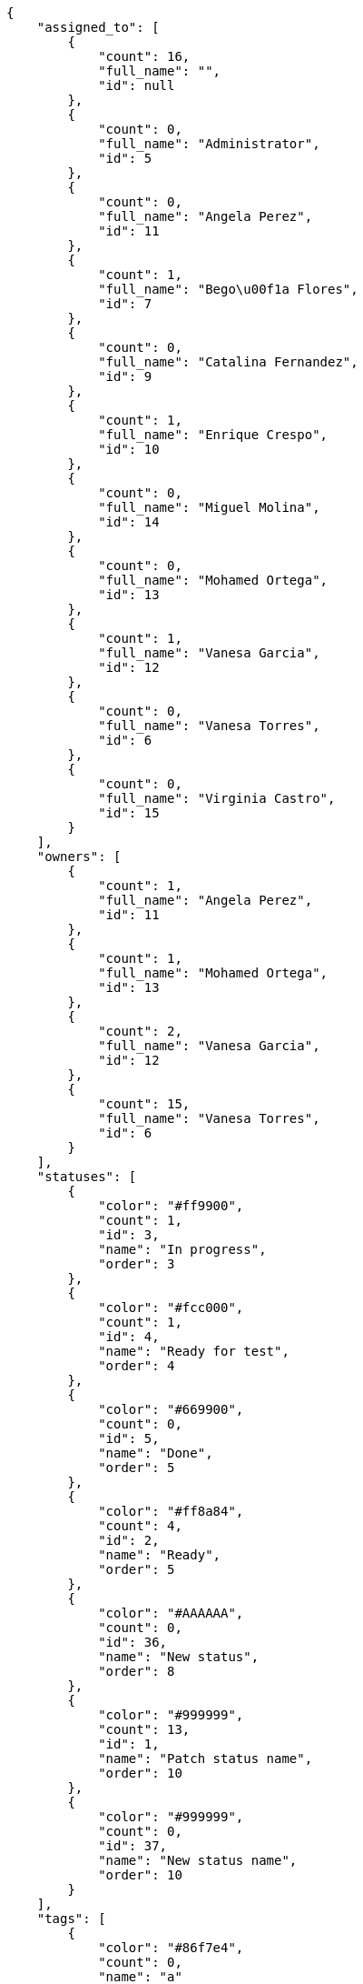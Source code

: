 [source,json]
----
{
    "assigned_to": [
        {
            "count": 16,
            "full_name": "",
            "id": null
        },
        {
            "count": 0,
            "full_name": "Administrator",
            "id": 5
        },
        {
            "count": 0,
            "full_name": "Angela Perez",
            "id": 11
        },
        {
            "count": 1,
            "full_name": "Bego\u00f1a Flores",
            "id": 7
        },
        {
            "count": 0,
            "full_name": "Catalina Fernandez",
            "id": 9
        },
        {
            "count": 1,
            "full_name": "Enrique Crespo",
            "id": 10
        },
        {
            "count": 0,
            "full_name": "Miguel Molina",
            "id": 14
        },
        {
            "count": 0,
            "full_name": "Mohamed Ortega",
            "id": 13
        },
        {
            "count": 1,
            "full_name": "Vanesa Garcia",
            "id": 12
        },
        {
            "count": 0,
            "full_name": "Vanesa Torres",
            "id": 6
        },
        {
            "count": 0,
            "full_name": "Virginia Castro",
            "id": 15
        }
    ],
    "owners": [
        {
            "count": 1,
            "full_name": "Angela Perez",
            "id": 11
        },
        {
            "count": 1,
            "full_name": "Mohamed Ortega",
            "id": 13
        },
        {
            "count": 2,
            "full_name": "Vanesa Garcia",
            "id": 12
        },
        {
            "count": 15,
            "full_name": "Vanesa Torres",
            "id": 6
        }
    ],
    "statuses": [
        {
            "color": "#ff9900",
            "count": 1,
            "id": 3,
            "name": "In progress",
            "order": 3
        },
        {
            "color": "#fcc000",
            "count": 1,
            "id": 4,
            "name": "Ready for test",
            "order": 4
        },
        {
            "color": "#669900",
            "count": 0,
            "id": 5,
            "name": "Done",
            "order": 5
        },
        {
            "color": "#ff8a84",
            "count": 4,
            "id": 2,
            "name": "Ready",
            "order": 5
        },
        {
            "color": "#AAAAAA",
            "count": 0,
            "id": 36,
            "name": "New status",
            "order": 8
        },
        {
            "color": "#999999",
            "count": 13,
            "id": 1,
            "name": "Patch status name",
            "order": 10
        },
        {
            "color": "#999999",
            "count": 0,
            "id": 37,
            "name": "New status name",
            "order": 10
        }
    ],
    "tags": [
        {
            "color": "#86f7e4",
            "count": 0,
            "name": "a"
        },
        {
            "color": null,
            "count": 0,
            "name": "ab"
        },
        {
            "color": null,
            "count": 0,
            "name": "accusamus"
        },
        {
            "color": null,
            "count": 0,
            "name": "accusantium"
        },
        {
            "color": "#4aeb19",
            "count": 0,
            "name": "ad"
        },
        {
            "color": "#257dec",
            "count": 0,
            "name": "adipisci"
        },
        {
            "color": null,
            "count": 0,
            "name": "alias"
        },
        {
            "color": null,
            "count": 0,
            "name": "aliquam"
        },
        {
            "color": null,
            "count": 0,
            "name": "aliquid"
        },
        {
            "color": "#db04fb",
            "count": 0,
            "name": "amet"
        },
        {
            "color": "#a2b100",
            "count": 0,
            "name": "aperiam"
        },
        {
            "color": "#9d1e93",
            "count": 0,
            "name": "architecto"
        },
        {
            "color": "#a69134",
            "count": 0,
            "name": "asperiores"
        },
        {
            "color": "#52b91a",
            "count": 0,
            "name": "assumenda"
        },
        {
            "color": null,
            "count": 0,
            "name": "atque"
        },
        {
            "color": "#9ae4e4",
            "count": 0,
            "name": "aut"
        },
        {
            "color": "#5e8c91",
            "count": 0,
            "name": "autem"
        },
        {
            "color": "#b844bd",
            "count": 0,
            "name": "beatae"
        },
        {
            "color": null,
            "count": 0,
            "name": "blanditiis"
        },
        {
            "color": "#3b70df",
            "count": 0,
            "name": "commodi"
        },
        {
            "color": null,
            "count": 0,
            "name": "consectetur"
        },
        {
            "color": null,
            "count": 0,
            "name": "consequatur"
        },
        {
            "color": "#ce24ec",
            "count": 0,
            "name": "consequuntur"
        },
        {
            "color": "#ed9c91",
            "count": 0,
            "name": "corporis"
        },
        {
            "color": "#432493",
            "count": 0,
            "name": "corrupti"
        },
        {
            "color": "#f5e53b",
            "count": 0,
            "name": "culpa"
        },
        {
            "color": null,
            "count": 0,
            "name": "cum"
        },
        {
            "color": null,
            "count": 1,
            "name": "cumque"
        },
        {
            "color": null,
            "count": 0,
            "name": "cupiditate"
        },
        {
            "color": null,
            "count": 3,
            "name": "customer"
        },
        {
            "color": null,
            "count": 0,
            "name": "debitis"
        },
        {
            "color": "#6188db",
            "count": 0,
            "name": "deleniti"
        },
        {
            "color": null,
            "count": 0,
            "name": "deserunt"
        },
        {
            "color": "#939b44",
            "count": 0,
            "name": "dicta"
        },
        {
            "color": null,
            "count": 0,
            "name": "dignissimos"
        },
        {
            "color": null,
            "count": 0,
            "name": "distinctio"
        },
        {
            "color": null,
            "count": 0,
            "name": "dolor"
        },
        {
            "color": "#61b076",
            "count": 0,
            "name": "dolore"
        },
        {
            "color": "#61405d",
            "count": 0,
            "name": "doloremque"
        },
        {
            "color": "#7fea8e",
            "count": 0,
            "name": "dolores"
        },
        {
            "color": null,
            "count": 0,
            "name": "doloribus"
        },
        {
            "color": "#db7ec2",
            "count": 0,
            "name": "dolorum"
        },
        {
            "color": "#ea6bb9",
            "count": 0,
            "name": "ducimus"
        },
        {
            "color": "#2c80b2",
            "count": 0,
            "name": "ea"
        },
        {
            "color": null,
            "count": 0,
            "name": "eaque"
        },
        {
            "color": "#24bec9",
            "count": 0,
            "name": "earum"
        },
        {
            "color": "#860b86",
            "count": 0,
            "name": "eius"
        },
        {
            "color": "#5d8273",
            "count": 0,
            "name": "eligendi"
        },
        {
            "color": null,
            "count": 0,
            "name": "eos"
        },
        {
            "color": null,
            "count": 0,
            "name": "error"
        },
        {
            "color": null,
            "count": 0,
            "name": "esse"
        },
        {
            "color": null,
            "count": 0,
            "name": "est"
        },
        {
            "color": null,
            "count": 1,
            "name": "et"
        },
        {
            "color": null,
            "count": 1,
            "name": "eum"
        },
        {
            "color": null,
            "count": 0,
            "name": "eveniet"
        },
        {
            "color": null,
            "count": 0,
            "name": "ex"
        },
        {
            "color": null,
            "count": 0,
            "name": "excepturi"
        },
        {
            "color": "#ac7c74",
            "count": 0,
            "name": "exercitationem"
        },
        {
            "color": "#2892cb",
            "count": 0,
            "name": "explicabo"
        },
        {
            "color": "#113f4a",
            "count": 0,
            "name": "facere"
        },
        {
            "color": "#0f6b6b",
            "count": 0,
            "name": "facilis"
        },
        {
            "color": null,
            "count": 0,
            "name": "fuga"
        },
        {
            "color": "#1c563a",
            "count": 0,
            "name": "fugiat"
        },
        {
            "color": null,
            "count": 0,
            "name": "fugit"
        },
        {
            "color": "#b42d3c",
            "count": 0,
            "name": "harum"
        },
        {
            "color": null,
            "count": 0,
            "name": "hic"
        },
        {
            "color": null,
            "count": 0,
            "name": "id"
        },
        {
            "color": "#3531fd",
            "count": 0,
            "name": "illo"
        },
        {
            "color": null,
            "count": 0,
            "name": "illum"
        },
        {
            "color": "#cde1f0",
            "count": 0,
            "name": "impedit"
        },
        {
            "color": null,
            "count": 0,
            "name": "in"
        },
        {
            "color": "#3099ec",
            "count": 0,
            "name": "incidunt"
        },
        {
            "color": null,
            "count": 0,
            "name": "inventore"
        },
        {
            "color": null,
            "count": 0,
            "name": "ipsa"
        },
        {
            "color": "#fa74af",
            "count": 0,
            "name": "ipsam"
        },
        {
            "color": null,
            "count": 0,
            "name": "ipsum"
        },
        {
            "color": null,
            "count": 0,
            "name": "iste"
        },
        {
            "color": null,
            "count": 0,
            "name": "iure"
        },
        {
            "color": null,
            "count": 0,
            "name": "iusto"
        },
        {
            "color": null,
            "count": 0,
            "name": "labore"
        },
        {
            "color": null,
            "count": 0,
            "name": "laboriosam"
        },
        {
            "color": null,
            "count": 0,
            "name": "laborum"
        },
        {
            "color": "#9e3f1f",
            "count": 0,
            "name": "laudantium"
        },
        {
            "color": "#d1fac1",
            "count": 0,
            "name": "magnam"
        },
        {
            "color": "#429e6f",
            "count": 0,
            "name": "magni"
        },
        {
            "color": "#cbb2b3",
            "count": 0,
            "name": "maiores"
        },
        {
            "color": "#1acc29",
            "count": 0,
            "name": "maxime"
        },
        {
            "color": "#f0048e",
            "count": 0,
            "name": "minima"
        },
        {
            "color": "#59b653",
            "count": 0,
            "name": "minus"
        },
        {
            "color": null,
            "count": 0,
            "name": "modi"
        },
        {
            "color": null,
            "count": 0,
            "name": "molestiae"
        },
        {
            "color": "#92db0b",
            "count": 0,
            "name": "molestias"
        },
        {
            "color": null,
            "count": 1,
            "name": "mollitia"
        },
        {
            "color": null,
            "count": 0,
            "name": "nam"
        },
        {
            "color": null,
            "count": 0,
            "name": "natus"
        },
        {
            "color": null,
            "count": 0,
            "name": "necessitatibus"
        },
        {
            "color": "#e81498",
            "count": 0,
            "name": "nemo"
        },
        {
            "color": null,
            "count": 0,
            "name": "neque"
        },
        {
            "color": null,
            "count": 0,
            "name": "nesciunt"
        },
        {
            "color": null,
            "count": 0,
            "name": "nihil"
        },
        {
            "color": null,
            "count": 0,
            "name": "nisi"
        },
        {
            "color": "#0cf81b",
            "count": 0,
            "name": "nostrum"
        },
        {
            "color": null,
            "count": 0,
            "name": "nulla"
        },
        {
            "color": "#9ccd46",
            "count": 0,
            "name": "obcaecati"
        },
        {
            "color": "#edb520",
            "count": 0,
            "name": "odio"
        },
        {
            "color": "#e2b537",
            "count": 0,
            "name": "odit"
        },
        {
            "color": null,
            "count": 0,
            "name": "officia"
        },
        {
            "color": "#964862",
            "count": 0,
            "name": "officiis"
        },
        {
            "color": null,
            "count": 0,
            "name": "omnis"
        },
        {
            "color": "#7617d3",
            "count": 1,
            "name": "optio"
        },
        {
            "color": null,
            "count": 1,
            "name": "pariatur"
        },
        {
            "color": "#999645",
            "count": 0,
            "name": "perferendis"
        },
        {
            "color": "#afb825",
            "count": 0,
            "name": "perspiciatis"
        },
        {
            "color": "#d97204",
            "count": 0,
            "name": "placeat"
        },
        {
            "color": "#05175b",
            "count": 0,
            "name": "porro"
        },
        {
            "color": null,
            "count": 0,
            "name": "possimus"
        },
        {
            "color": null,
            "count": 0,
            "name": "praesentium"
        },
        {
            "color": null,
            "count": 0,
            "name": "provident"
        },
        {
            "color": "#d91a8b",
            "count": 0,
            "name": "quae"
        },
        {
            "color": "#0b4425",
            "count": 0,
            "name": "quaerat"
        },
        {
            "color": "#0149d1",
            "count": 0,
            "name": "quam"
        },
        {
            "color": null,
            "count": 0,
            "name": "quas"
        },
        {
            "color": null,
            "count": 0,
            "name": "quasi"
        },
        {
            "color": null,
            "count": 0,
            "name": "qui"
        },
        {
            "color": "#f53074",
            "count": 0,
            "name": "quia"
        },
        {
            "color": "#c49ac2",
            "count": 0,
            "name": "quibusdam"
        },
        {
            "color": "#ae6519",
            "count": 0,
            "name": "quidem"
        },
        {
            "color": "#223610",
            "count": 0,
            "name": "quis"
        },
        {
            "color": null,
            "count": 1,
            "name": "quisquam"
        },
        {
            "color": "#857670",
            "count": 0,
            "name": "quo"
        },
        {
            "color": "#50a0d5",
            "count": 0,
            "name": "quos"
        },
        {
            "color": "#570ce3",
            "count": 0,
            "name": "ratione"
        },
        {
            "color": null,
            "count": 0,
            "name": "recusandae"
        },
        {
            "color": null,
            "count": 1,
            "name": "reiciendis"
        },
        {
            "color": null,
            "count": 1,
            "name": "rem"
        },
        {
            "color": "#807389",
            "count": 0,
            "name": "repellat"
        },
        {
            "color": "#13f068",
            "count": 0,
            "name": "repellendus"
        },
        {
            "color": null,
            "count": 1,
            "name": "reprehenderit"
        },
        {
            "color": null,
            "count": 0,
            "name": "repudiandae"
        },
        {
            "color": "#b1c629",
            "count": 0,
            "name": "rerum"
        },
        {
            "color": null,
            "count": 0,
            "name": "saepe"
        },
        {
            "color": null,
            "count": 0,
            "name": "sed"
        },
        {
            "color": null,
            "count": 0,
            "name": "sequi"
        },
        {
            "color": null,
            "count": 3,
            "name": "service catalog"
        },
        {
            "color": "#710c97",
            "count": 0,
            "name": "similique"
        },
        {
            "color": "#3b2404",
            "count": 0,
            "name": "sint"
        },
        {
            "color": null,
            "count": 0,
            "name": "soluta"
        },
        {
            "color": "#98f4c9",
            "count": 0,
            "name": "sunt"
        },
        {
            "color": "#38abf3",
            "count": 0,
            "name": "suscipit"
        },
        {
            "color": null,
            "count": 0,
            "name": "tempora"
        },
        {
            "color": null,
            "count": 0,
            "name": "tempore"
        },
        {
            "color": "#a2c51a",
            "count": 0,
            "name": "temporibus"
        },
        {
            "color": null,
            "count": 0,
            "name": "tenetur"
        },
        {
            "color": null,
            "count": 0,
            "name": "totam"
        },
        {
            "color": null,
            "count": 0,
            "name": "ullam"
        },
        {
            "color": "#da2470",
            "count": 0,
            "name": "unde"
        },
        {
            "color": "#91e065",
            "count": 0,
            "name": "vel"
        },
        {
            "color": "#790ea4",
            "count": 0,
            "name": "velit"
        },
        {
            "color": null,
            "count": 0,
            "name": "veniam"
        },
        {
            "color": "#768459",
            "count": 0,
            "name": "veritatis"
        },
        {
            "color": null,
            "count": 0,
            "name": "vero"
        },
        {
            "color": null,
            "count": 0,
            "name": "vitae"
        },
        {
            "color": "#b0eff0",
            "count": 0,
            "name": "voluptate"
        },
        {
            "color": null,
            "count": 0,
            "name": "voluptatem"
        },
        {
            "color": null,
            "count": 0,
            "name": "voluptates"
        },
        {
            "color": "#681ad4",
            "count": 0,
            "name": "voluptatibus"
        },
        {
            "color": "#02d22f",
            "count": 0,
            "name": "voluptatum"
        }
    ]
}
----
